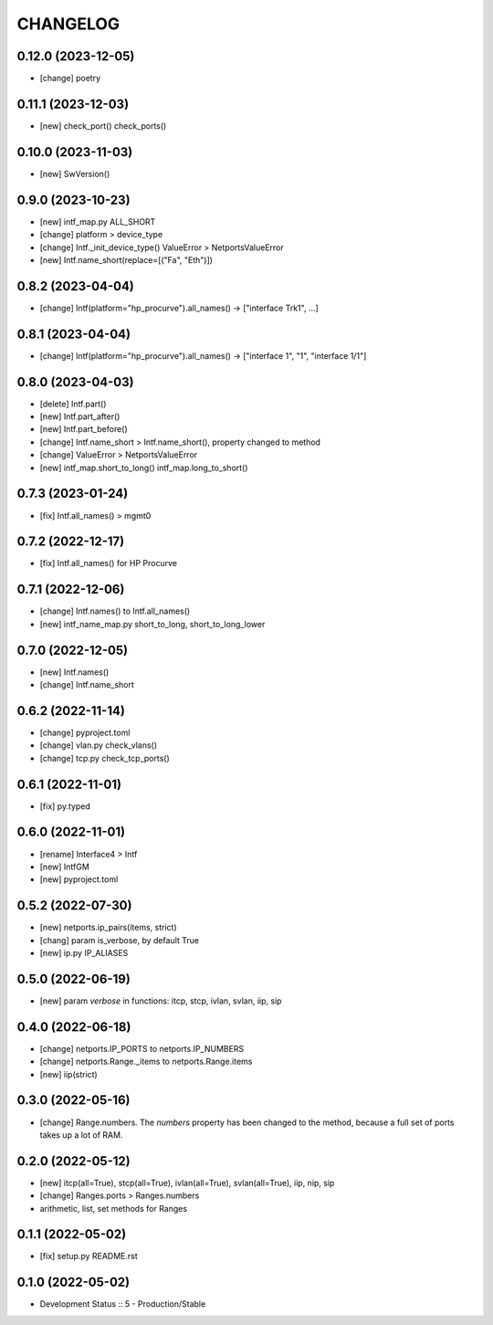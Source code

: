 
.. :changelog:

CHANGELOG
=========

0.12.0 (2023-12-05)
-------------------
* [change] poetry


0.11.1 (2023-12-03)
-------------------
* [new] check_port() check_ports()


0.10.0 (2023-11-03)
-------------------
* [new] SwVersion()


0.9.0 (2023-10-23)
------------------
* [new] intf_map.py ALL_SHORT
* [change] platform > device_type
* [change] Intf._init_device_type() ValueError > NetportsValueError
* [new] Intf.name_short(replace=[("Fa", "Eth")])

0.8.2 (2023-04-04)
------------------
* [change] Intf(platform="hp_procurve").all_names() -> ["interface Trk1", ...]

0.8.1 (2023-04-04)
------------------
* [change] Intf(platform="hp_procurve").all_names() -> ["interface 1", "1", "interface 1/1"]


0.8.0 (2023-04-03)
------------------
* [delete] Intf.part()
* [new] Intf.part_after()
* [new] Intf.part_before()
* [change] Intf.name_short > Intf.name_short(), property changed to method
* [change] ValueError > NetportsValueError
* [new] intf_map.short_to_long() intf_map.long_to_short()


0.7.3 (2023-01-24)
------------------
* [fix] Intf.all_names() > mgmt0


0.7.2 (2022-12-17)
------------------
* [fix] Intf.all_names() for HP Procurve


0.7.1 (2022-12-06)
------------------
* [change] Intf.names() to Intf.all_names()
* [new] intf_name_map.py short_to_long, short_to_long_lower


0.7.0 (2022-12-05)
------------------
* [new] Intf.names()
* [change] Intf.name_short


0.6.2 (2022-11-14)
------------------
* [change] pyproject.toml
* [change] vlan.py check_vlans()
* [change] tcp.py check_tcp_ports()

0.6.1 (2022-11-01)
------------------
* [fix] py.typed


0.6.0 (2022-11-01)
------------------
* [rename] Interface4 > Intf
* [new] IntfGM
* [new] pyproject.toml


0.5.2 (2022-07-30)
------------------
* [new] netports.ip_pairs(items, strict)
* [chang] param is_verbose, by default True
* [new] ip.py IP_ALIASES


0.5.0 (2022-06-19)
------------------
* [new] param `verbose` in functions: itcp, stcp, ivlan, svlan, iip, sip


0.4.0 (2022-06-18)
------------------
* [change] netports.IP_PORTS to netports.IP_NUMBERS
* [change] netports.Range._items to netports.Range.items
* [new] iip(strict)


0.3.0 (2022-05-16)
------------------
* [change] Range.numbers. The *numbers* property has been changed to the method, because a full set of ports takes up a lot of RAM.


0.2.0 (2022-05-12)
------------------
* [new] itcp(all=True), stcp(all=True), ivlan(all=True), svlan(all=True), iip, nip, sip
* [change] Ranges.ports > Ranges.numbers
* arithmetic, list, set methods for Ranges


0.1.1 (2022-05-02)
------------------
* [fix] setup.py README.rst


0.1.0 (2022-05-02)
------------------
* Development Status :: 5 - Production/Stable
